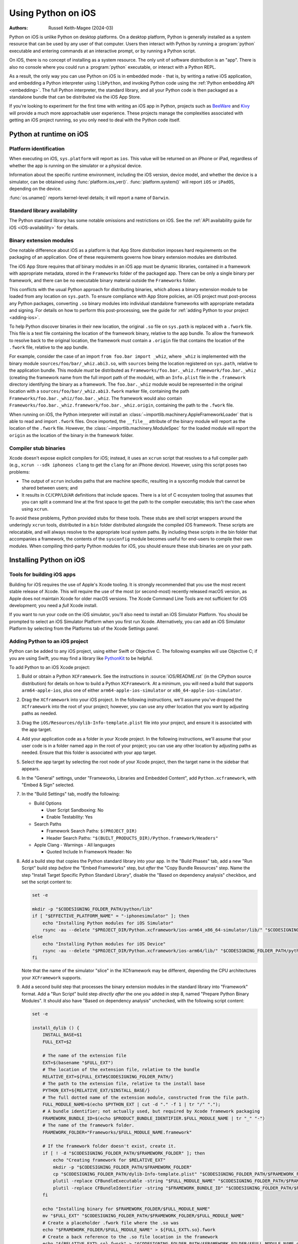 .. _using-ios:

===================
Using Python on iOS
===================

:Authors:
    Russell Keith-Magee (2024-03)

Python on iOS is unlike Python on desktop platforms. On a desktop platform,
Python is generally installed as a system resource that can be used by any user
of that computer. Users then interact with Python by running a :program:`python`
executable and entering commands at an interactive prompt, or by running a
Python script.

On iOS, there is no concept of installing as a system resource. The only unit
of software distribution is an "app". There is also no console where you could
run a :program:`python` executable, or interact with a Python REPL.

As a result, the only way you can use Python on iOS is in embedded mode - that
is, by writing a native iOS application, and embedding a Python interpreter
using ``libPython``, and invoking Python code using the :ref:`Python embedding
API <embedding>`. The full Python interpreter, the standard library, and all
your Python code is then packaged as a standalone bundle that can be
distributed via the iOS App Store.

If you're looking to experiment for the first time with writing an iOS app in
Python, projects such as `BeeWare <https://beeware.org>`__ and `Kivy
<https://kivy.org>`__ will provide a much more approachable user experience.
These projects manage the complexities associated with getting an iOS project
running, so you only need to deal with the Python code itself.

Python at runtime on iOS
========================

Platform identification
-----------------------

When executing on iOS, ``sys.platform`` will report as ``ios``. This value will
be returned on an iPhone or iPad, regardless of whether the app is running on
the simulator or a physical device.

Information about the specific runtime environment, including the iOS version,
device model, and whether the device is a simulator, can be obtained using
:func:`platform.ios_ver()`. :func:`platform.system()` will report ``iOS`` or
``iPadOS``, depending on the device.

:func:`os.uname()` reports kernel-level details; it will report a name of
``Darwin``.

Standard library availability
-----------------------------

The Python standard library has some notable omissions and restrictions on
iOS. See the :ref:`API availability guide for iOS <iOS-availability>` for
details.

Binary extension modules
------------------------

One notable difference about iOS as a platform is that App Store distribution
imposes hard requirements on the packaging of an application. One of these
requirements governs how binary extension modules are distributed.

The iOS App Store requires that *all* binary modules in an iOS app must be
dynamic libraries, contained in a framework with appropriate metadata, stored
in the ``Frameworks`` folder of the packaged app. There can be only a single
binary per framework, and there can be no executable binary material outside
the ``Frameworks`` folder.

This conflicts with the usual Python approach for distributing binaries, which
allows a binary extension module to be loaded from any location on
``sys.path``. To ensure compliance with App Store policies, an iOS project must
post-process any Python packages, converting ``.so`` binary modules into
individual standalone frameworks with appropriate metadata and signing. For
details on how to perform this post-processing, see the guide for :ref:`adding
Python to your project <adding-ios>`.

To help Python discover binaries in their new location, the original ``.so``
file on ``sys.path`` is replaced with a ``.fwork`` file. This file is a text
file containing the location of the framework binary, relative to the app
bundle. To allow the framework to resolve back to the original location, the
framework must contain a ``.origin`` file that contains the location of the
``.fwork`` file, relative to the app bundle.

For example, consider the case of an import ``from foo.bar import _whiz``,
where ``_whiz`` is implemented with the binary module
``sources/foo/bar/_whiz.abi3.so``, with ``sources`` being the location
registered on ``sys.path``, relative to the application bundle. This module
*must* be distributed as ``Frameworks/foo.bar._whiz.framework/foo.bar._whiz``
(creating the framework name from the full import path of the module), with an
``Info.plist`` file in the ``.framework`` directory identifying the binary as a
framework. The ``foo.bar._whiz`` module would be represented in the original
location with a ``sources/foo/bar/_whiz.abi3.fwork`` marker file, containing
the path ``Frameworks/foo.bar._whiz/foo.bar._whiz``. The framework would also
contain ``Frameworks/foo.bar._whiz.framework/foo.bar._whiz.origin``, containing
the path to the ``.fwork`` file.

When running on iOS, the Python interpreter will install an
:class:`~importlib.machinery.AppleFrameworkLoader` that is able to read and
import ``.fwork`` files. Once imported, the ``__file__`` attribute of the
binary module will report as the location of the ``.fwork`` file. However, the
:class:`~importlib.machinery.ModuleSpec` for the loaded module will report the
``origin`` as the location of the binary in the framework folder.

Compiler stub binaries
----------------------

Xcode doesn't expose explicit compilers for iOS; instead, it uses an ``xcrun``
script that resolves to a full compiler path (e.g., ``xcrun --sdk iphoneos
clang`` to get the ``clang`` for an iPhone device). However, using this script
poses two problems:

* The output of ``xcrun`` includes paths that are machine specific, resulting
  in a sysconfig module that cannot be shared between users; and

* It results in ``CC``/``CPP``/``LD``/``AR`` definitions that include spaces.
  There is a lot of C ecosystem tooling that assumes that you can split a
  command line at the first space to get the path to the compiler executable;
  this isn't the case when using ``xcrun``.

To avoid these problems, Python provided stubs for these tools. These stubs are
shell script wrappers around the underingly ``xcrun`` tools, distributed in a
``bin`` folder distributed alongside the compiled iOS framework. These scripts
are relocatable, and will always resolve to the appropriate local system paths.
By including these scripts in the bin folder that accompanies a framework, the
contents of the ``sysconfig`` module becomes useful for end-users to compile
their own modules. When compiling third-party Python modules for iOS, you
should ensure these stub binaries are on your path.

Installing Python on iOS
========================

Tools for building iOS apps
---------------------------

Building for iOS requires the use of Apple's Xcode tooling. It is strongly
recommended that you use the most recent stable release of Xcode. This will
require the use of the most (or second-most) recently released macOS version,
as Apple does not maintain Xcode for older macOS versions. The Xcode Command
Line Tools are not sufficient for iOS development; you need a *full* Xcode
install.

If you want to run your code on the iOS simulator, you'll also need to install
an iOS Simulator Platform. You should be prompted to select an iOS Simulator
Platform when you first run Xcode. Alternatively, you can add an iOS Simulator
Platform by selecting from the Platforms tab of the Xcode Settings panel.

.. _adding-ios:

Adding Python to an iOS project
-------------------------------

Python can be added to any iOS project, using either Swift or Objective C. The
following examples will use Objective C; if you are using Swift, you may find a
library like `PythonKit <https://github.com/pvieito/PythonKit>`__ to be
helpful.

To add Python to an iOS Xcode project:

1. Build or obtain a Python ``XCFramework``. See the instructions in
   :source:`iOS/README.rst` (in the CPython source distribution) for details on
   how to build a Python ``XCFramework``. At a minimum, you will need a build
   that supports ``arm64-apple-ios``, plus one of either
   ``arm64-apple-ios-simulator`` or ``x86_64-apple-ios-simulator``.

2. Drag the ``XCframework`` into your iOS project. In the following
   instructions, we'll assume you've dropped the ``XCframework`` into the root
   of your project; however, you can use any other location that you want by
   adjusting paths as needed.

3. Drag the ``iOS/Resources/dylib-Info-template.plist`` file into your project,
   and ensure it is associated with the app target.

4. Add your application code as a folder in your Xcode project. In the
   following instructions, we'll assume that your user code is in a folder
   named ``app`` in the root of your project; you can use any other location by
   adjusting paths as needed. Ensure that this folder is associated with your
   app target.

5. Select the app target by selecting the root node of your Xcode project, then
   the target name in the sidebar that appears.

6. In the "General" settings, under "Frameworks, Libraries and Embedded
   Content", add ``Python.xcframework``, with "Embed & Sign" selected.

7. In the "Build Settings" tab, modify the following:

   - Build Options

     * User Script Sandboxing: No
     * Enable Testability: Yes

   - Search Paths

     * Framework Search Paths: ``$(PROJECT_DIR)``
     * Header Search Paths: ``"$(BUILT_PRODUCTS_DIR)/Python.framework/Headers"``

   - Apple Clang - Warnings - All languages

     * Quoted Include In Framework Header: No

8. Add a build step that copies the Python standard library into your app. In
   the "Build Phases" tab, add a new "Run Script" build step *before* the
   "Embed Frameworks" step, but *after* the "Copy Bundle Resources" step. Name
   the step "Install Target Specific Python Standard Library", disable the
   "Based on dependency analysis" checkbox, and set the script content to:

   .. code-block:: bash

       set -e

       mkdir -p "$CODESIGNING_FOLDER_PATH/python/lib"
       if [ "$EFFECTIVE_PLATFORM_NAME" = "-iphonesimulator" ]; then
           echo "Installing Python modules for iOS Simulator"
           rsync -au --delete "$PROJECT_DIR/Python.xcframework/ios-arm64_x86_64-simulator/lib/" "$CODESIGNING_FOLDER_PATH/python/lib/"
       else
           echo "Installing Python modules for iOS Device"
           rsync -au --delete "$PROJECT_DIR/Python.xcframework/ios-arm64/lib/" "$CODESIGNING_FOLDER_PATH/python/lib/"
       fi

   Note that the name of the simulator "slice" in the XCframework may be
   different, depending the CPU architectures your ``XCFramework`` supports.

9. Add a second build step that processes the binary extension modules in the
   standard library into "Framework" format. Add a "Run Script" build step
   *directly after* the one you added in step 8, named "Prepare Python Binary
   Modules". It should also have "Based on dependency analysis" unchecked, with
   the following script content:

   .. code-block:: bash

       set -e

       install_dylib () {
           INSTALL_BASE=$1
           FULL_EXT=$2

           # The name of the extension file
           EXT=$(basename "$FULL_EXT")
           # The location of the extension file, relative to the bundle
           RELATIVE_EXT=${FULL_EXT#$CODESIGNING_FOLDER_PATH/}
           # The path to the extension file, relative to the install base
           PYTHON_EXT=${RELATIVE_EXT/$INSTALL_BASE/}
           # The full dotted name of the extension module, constructed from the file path.
           FULL_MODULE_NAME=$(echo $PYTHON_EXT | cut -d "." -f 1 | tr "/" ".");
           # A bundle identifier; not actually used, but required by Xcode framework packaging
           FRAMEWORK_BUNDLE_ID=$(echo $PRODUCT_BUNDLE_IDENTIFIER.$FULL_MODULE_NAME | tr "_" "-")
           # The name of the framework folder.
           FRAMEWORK_FOLDER="Frameworks/$FULL_MODULE_NAME.framework"

           # If the framework folder doesn't exist, create it.
           if [ ! -d "$CODESIGNING_FOLDER_PATH/$FRAMEWORK_FOLDER" ]; then
               echo "Creating framework for $RELATIVE_EXT"
               mkdir -p "$CODESIGNING_FOLDER_PATH/$FRAMEWORK_FOLDER"
               cp "$CODESIGNING_FOLDER_PATH/dylib-Info-template.plist" "$CODESIGNING_FOLDER_PATH/$FRAMEWORK_FOLDER/Info.plist"
               plutil -replace CFBundleExecutable -string "$FULL_MODULE_NAME" "$CODESIGNING_FOLDER_PATH/$FRAMEWORK_FOLDER/Info.plist"
               plutil -replace CFBundleIdentifier -string "$FRAMEWORK_BUNDLE_ID" "$CODESIGNING_FOLDER_PATH/$FRAMEWORK_FOLDER/Info.plist"
           fi

           echo "Installing binary for $FRAMEWORK_FOLDER/$FULL_MODULE_NAME"
           mv "$FULL_EXT" "$CODESIGNING_FOLDER_PATH/$FRAMEWORK_FOLDER/$FULL_MODULE_NAME"
           # Create a placeholder .fwork file where the .so was
           echo "$FRAMEWORK_FOLDER/$FULL_MODULE_NAME" > ${FULL_EXT%.so}.fwork
           # Create a back reference to the .so file location in the framework
           echo "${RELATIVE_EXT%.so}.fwork" > "$CODESIGNING_FOLDER_PATH/$FRAMEWORK_FOLDER/$FULL_MODULE_NAME.origin"
        }

        PYTHON_VER=$(ls -1 "$CODESIGNING_FOLDER_PATH/python/lib")
        echo "Install Python $PYTHON_VER standard library extension modules..."
        find "$CODESIGNING_FOLDER_PATH/python/lib/$PYTHON_VER/lib-dynload" -name "*.so" | while read FULL_EXT; do
           install_dylib python/lib/$PYTHON_VER/lib-dynload/ "$FULL_EXT"
        done

        # Clean up dylib template
        rm -f "$CODESIGNING_FOLDER_PATH/dylib-Info-template.plist"

        echo "Signing frameworks as $EXPANDED_CODE_SIGN_IDENTITY_NAME ($EXPANDED_CODE_SIGN_IDENTITY)..."
        find "$CODESIGNING_FOLDER_PATH/Frameworks" -name "*.framework" -exec /usr/bin/codesign --force --sign "$EXPANDED_CODE_SIGN_IDENTITY" ${OTHER_CODE_SIGN_FLAGS:-} -o runtime --timestamp=none --preserve-metadata=identifier,entitlements,flags --generate-entitlement-der "{}" \;

10. Add Objective C code to initialize and use a Python interpreter in embedded
    mode. You should ensure that:

   * :c:member:`UTF-8 mode <PyPreConfig.utf8_mode>` is *enabled*;
   * :c:member:`Buffered stdio <PyConfig.buffered_stdio>` is *disabled*;
   * :c:member:`Writing bytecode <PyConfig.write_bytecode>` is *disabled*;
   * :c:member:`Signal handlers <PyConfig.install_signal_handlers>` are *enabled*

     - This is important because Python libraries may use SIGINT to communicate. Also, only the SIGPIPE and SIGINT signals are affected, meaning that third-party crash reporting libraries, which handle many signals but generally not those two, are unaffected.
   * ``PYTHONHOME`` for the interpreter is configured to point at the
     ``python`` subfolder of your app's bundle; and
   * The ``PYTHONPATH`` for the interpreter includes:

     - the ``python/lib/python3.X`` subfolder of your app's bundle,
     - the ``python/lib/python3.X/lib-dynload`` subfolder of your app's bundle, and
     - the ``app`` subfolder of your app's bundle

   Your app's bundle location can be determined using ``[[NSBundle mainBundle]
   resourcePath]``.

Steps 8, 9 and 10 of these instructions assume that you have a single folder of
pure Python application code, named ``app``. If you have third-party binary
modules in your app, some additional steps will be required:

* You need to ensure that any folders containing third-party binaries are
  either associated with the app target, or copied in as part of step 8. Step 8
  should also purge any binaries that are not appropriate for the platform a
  specific build is targeting (i.e., delete any device binaries if you're
  building an app targeting the simulator).

* Any folders that contain third-party binaries must be processed into
  framework form by step 9. The invocation of ``install_dylib`` that processes
  the ``lib-dynload`` folder can be copied and adapted for this purpose.

* If you're using a separate folder for third-party packages, ensure that folder
  is included as part of the ``PYTHONPATH`` configuration in step 10.

App Store Compliance
====================

The only mechanism for distributing apps to third-party iOS devices is to
submit the app to the iOS App Store; apps submitted for distribution must pass
Apple's app review process. This process includes a set of automated validation
rules that inspect the submitted application bundle for problematic code.

The Python standard library contains some code that is known to violate these
automated rules. While these violations appear to be false positives, Apple's
review rules cannot be challenged; so, it is necessary to modify the Python
standard library for an app to pass App Store review.

The Python source tree contains
:source:`a patch file <Mac/Resources/app-store-compliance.patch>` that will remove
all code that is known to cause issues with the App Store review process. This
patch is applied automatically when building for iOS.

